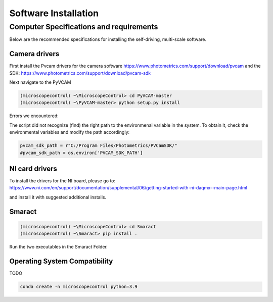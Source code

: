 =====================
Software Installation
=====================

Computer Specifications and requirements
========================================

Below are the recommended specifications for installing the self-driving, multi-scale software.

Camera drivers
--------------

First install the Pvcam drivers for the camera software
https://www.photometrics.com/support/download/pvcam
and the SDK:
https://www.photometrics.com/support/download/pvcam-sdk

Next navigate to the PyVCAM

.. code-block:: console

    (microscopecontrol) ~\MicroscopeControl> cd PyVCAM-master
    (microscopecontrol) ~\PyVCAM-master> python setup.py install

Errors we encountered:

The script did not recognize (find) the right path to the environmenal
variable in the system. To obtain it, check the environmental variables
and modify the path accordingly:

.. code-block:: python

    pvcam_sdk_path = r"C:/Program Files/Photometrics/PVCamSDK/"
    #pvcam_sdk_path = os.environ['PVCAM_SDK_PATH']


NI card drivers
---------------

To install the drivers for the NI board, please go to:
https://www.ni.com/en/support/documentation/supplemental/06/getting-started-with-ni-daqmx--main-page.html

and install it with suggested additional installs.

Smaract
-------

.. code-block:: console

    (microscopecontrol) ~\MicroscopeControl> cd Smaract
    (microscopecontrol) ~\Smaract> pip install .

Run the two executables in the Smaract Folder.


Operating System Compatibility
------------------------------

TODO

.. code-block:: console

    conda create -n microscopecontrol python=3.9



